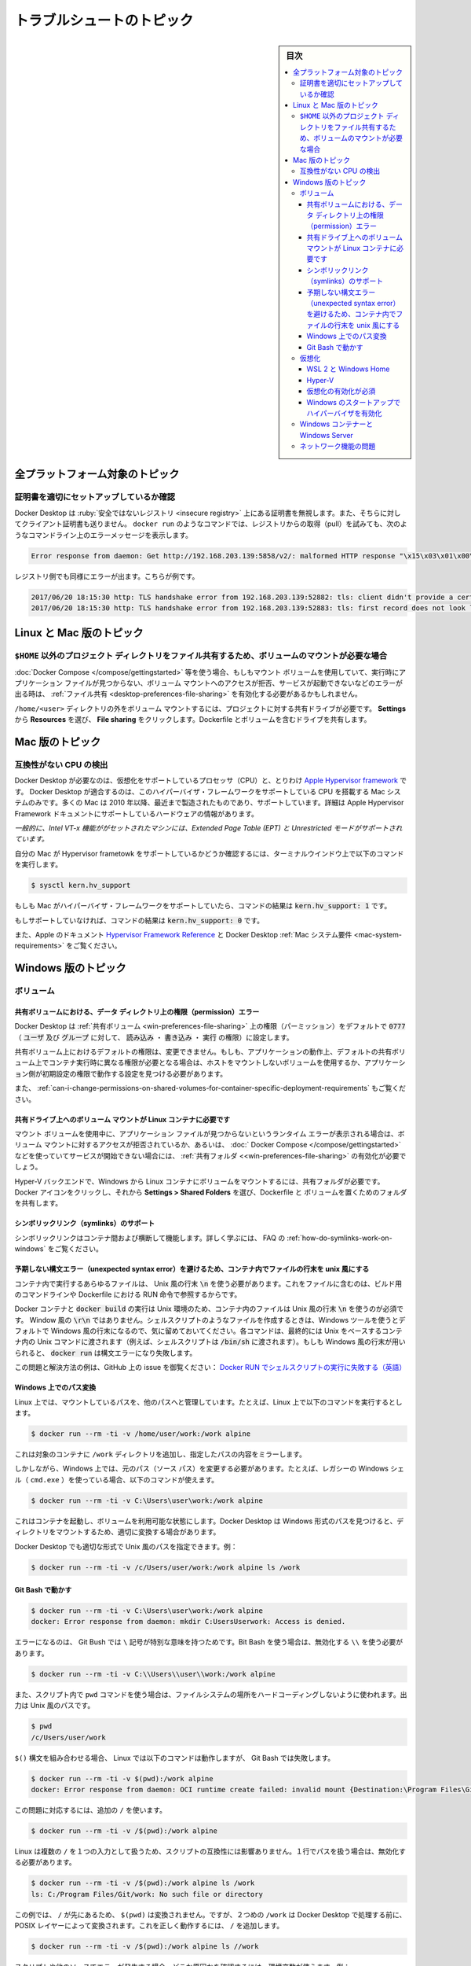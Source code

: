 .. H-*- coding: utf-8 -*-
.. URL: https://docs.docker.com/desktop/troubleshoot/topics/
   doc version: 20.10
      https://github.com/docker/docker.github.io/blob/master/desktop/troubleshoot/topics.md
.. check date: 2022/09/17
.. Commits on Aug 24, 2022 9888da23c38fd374ded908e0d50bf1aa45eeef4d
.. -----------------------------------------------------------------------------

.. |whale| image:: /desktop/install/images/whale-x.png
      :scale: 50%

.. Troubleshoot topics
.. _desktop-troubleshoot-topics:

==================================================
トラブルシュートのトピック
==================================================

.. sidebar:: 目次

   .. contents:: 
       :depth: 3
       :local:


.. Topics for all platforms
.. _desktop-topics-for-all-platforms:

全プラットフォーム対象のトピック
========================================

.. Make sure certificates are set up correctly
.. desktop-make-sure-certificates-are-set-up-correctly:

証明書を適切にセットアップしているか確認
--------------------------------------------------

.. Docker Desktop ignores certificates listed under insecure registries, and does not send client certificates to them. Commands like docker run that attempt to pull from the registry produces error messages on the command line, for example:

Docker Desktop は :ruby:`安全ではないレジストリ <insecure registry>` 上にある証明書を無視します。また、そちらに対してクライアント証明書も送りません。 ``docker run`` のようなコマンドでは、レジストリからの取得（pull）を試みても、次のようなコマンドライン上のエラーメッセージを表示します。

.. code-block:: bash

   Error response from daemon: Get http://192.168.203.139:5858/v2/: malformed HTTP response "\x15\x03\x01\x00\x02\x02"

.. As well as on the registry. For example:

レジストリ側でも同様にエラーが出ます。こちらが例です。

.. code-block:: bash

   2017/06/20 18:15:30 http: TLS handshake error from 192.168.203.139:52882: tls: client didn't provide a certificate
   2017/06/20 18:15:30 http: TLS handshake error from 192.168.203.139:52883: tls: first record does not look like a TLS handshake

.. Topics for Linux and Mac
.. _desktop-topics-for-linux-and-mac:

Linux と Mac 版のトピック
==============================

.. Volume mounting requires file sharing for any project directories outside of $HOME
.. _desktop-volume-mounting-requires-file-sharing-for-any-project-directories-outside-of-homE:

``$HOME`` 以外のプロジェクト ディレクトリをファイル共有するため、ボリュームのマウントが必要な場合
------------------------------------------------------------------------------------------------------------------------

.. If you are using mounted volumes and get runtime errors indicating an application file is not found, access to a volume mount is denied, or a service cannot start, such as when using Docker Compose, you might need to enable file sharing.

:doc:`Docker Compose </compose/gettingstarted>` 等を使う場合、もしもマウント ボリュームを使用していて、実行時にアプリケーション ファイルが見つからない、ボリューム マウントへのアクセスが拒否、サービスが起動できないなどのエラーが出る時は、 :ref:`ファイル共有 <desktop-preferences-file-sharing>` を有効化する必要があるかもしれません。

.. Volume mounting requires shared drives for projects that live outside of the /home/<user> directory. From Settings, select Resources and then File sharing. Share the drive that contains the Dockerfile and volume.

``/home/<user>`` ディレクトリの外をボリューム マウントするには、プロジェクトに対する共有ドライブが必要です。 **Settings** から **Resources** を選び、 **File sharing** をクリックします。Dockerfile とボリュームを含むドライブを共有します。

.. Topics for Mac
.. _desktop-topis-for-mac:

Mac 版のトピック
====================

.. Incompatible CPU detected
.. _desktop-incompatible-cpu-detected:

互換性がない CPU の検出
--------------------------------------------------

.. Docker Desktop requires a processor (CPU) that supports virtualization and, more specifically, the Apple Hypervisor framework. Docker Desktop is only compatible with Mac systems that have a CPU that supports the Hypervisor framework. Most Macs built in 2010 and later support it,as described in the Apple Hypervisor Framework documentation about supported hardware:

Docker Desktop が必要なのは、仮想化をサポートしているプロセッサ（CPU）と、とりわけ  `Apple Hypervisor framework <https://developer.apple.com/documentation/hypervisor>`_ です。 Docker Desktop が適合するのは、このハイパーバイザ・フレームワークをサポートしている CPU を搭載する Mac システムのみです。多くの Mac は 2010 年以降、最近まで製造されたものであり、サポートしています。詳細は Apple Hypervisor Framework ドキュメントにサポートしているハードウェアの情報があります。

.. Generally, machines with an Intel VT-x feature set that includes Extended Page Tables (EPT) and Unrestricted Mode are supported.

`一般的に、Intel VT-x 機能ががセットされたマシンには、Extended Page Table (EPT) と Unrestricted モードがサポートされています。`

.. To check if your Mac supports the Hypervisor framework, run the following command in a terminal window.

自分の Mac が Hypervisor frametowk をサポートしているかどうか確認するには、ターミナルウインドウ上で以下のコマンドを実行します。

.. code-block:: bash

   $ sysctl kern.hv_support

.. If your Mac supports the Hypervisor Framework, the command prints kern.hv_support: 1.

もしも Mac がハイパーバイザ・フレームワークをサポートしていたら、コマンドの結果は :code:`kern.hv_support: 1` です。

.. If not, the command prints kern.hv_support: 0.

もしサポートしていなければ、コマンドの結果は :code:`kern.hv_support: 0` です。

.. See also, Hypervisor Framework Reference in the Apple documentation, and Docker Desktop Mac system requirements.

また、Apple のドキュメント `Hypervisor Framework Reference <https://developer.apple.com/library/mac/documentation/DriversKernelHardware/Reference/Hypervisor/>`_ と Docker Desktop :ref:`Mac システム要件 <mac-system-requirements>` をご覧ください。

.. Topics for Windows
.. _desktop-topics-for-windows:

Windows 版のトピック
====================

.. Volumes
.. _desktop-topic-windows-volumes:

ボリューム
----------

.. Permissions errors on data directories for shared volumes
.. _desktop-topics-windows-permissions-errors-on-data-directories-for-shared-volumes:

共有ボリュームにおける、データ ディレクトリ上の権限（permission）エラー
^^^^^^^^^^^^^^^^^^^^^^^^^^^^^^^^^^^^^^^^^^^^^^^^^^^^^^^^^^^^^^^^^^^^^^^^^^^^^^^^

.. Docker Desktop sets permissions on shared volumes to a default value of 0777 (read, write, execute permissions for user and for group).

Docker Desktop は :ref:`共有ボリューム <win-preferences-file-sharing>` 上の権限（パーミッション）をデフォルトで :code:`0777` （ :code:`ユーザ` 及び :code:`グループ` に対して、 :code:`読み込み` ・ :code:`書き込み` ・ :code:`実行` の権限）に設定します。

.. The default permissions on shared volumes are not configurable. If you are working with applications that require permissions different from the shared volume defaults at container runtime, you need to either use non-host-mounted volumes or find a way to make the applications work with the default file permissions.

共有ボリューム上におけるデフォルトの権限は、変更できません。もしも、アプリケーションの動作上、デフォルトの共有ボリューム上でコンテナ実行時に異なる権限が必要となる場合は、ホストをマウントしないボリュームを使用するか、アプリケーション側が初期設定の権限で動作する設定を見つける必要があります。

.. See also, Can I change permissions on shared volumes for container-specific deployment requirements? in the FAQs.

また、 :ref:`can-i-change-permissions-on-shared-volumes-for-container-specific-deployment-requirements` もご覧ください。

.. Volume mounting requires shared drives for Linux containers
.. _desktop-topics-windows-volume-mounting-requires-shared-drives-for-linux-containers:

共有ドライブ上へのボリューム マウントが Linux コンテナに必要です
^^^^^^^^^^^^^^^^^^^^^^^^^^^^^^^^^^^^^^^^^^^^^^^^^^^^^^^^^^^^^^^^^^^^^^^^^^^^^^^^

.. If you are using mounted volumes and get runtime errors indicating an application file is not found, access is denied to a volume mount, or a service cannot start, such as when using Docker Compose, you might need to enable shared folders.

マウント ボリュームを使用中に、アプリケーション ファイルが見つからないというランタイム エラーが表示される場合は、ボリューム マウントに対するアクセスが拒否されているか、あるいは、 :doc:` Docker Compose </compose/gettingstarted>` などを使っていてサービスが開始できない場合には、  :ref:`共有フォルダ <<win-preferences-file-sharing>` の有効化が必要でしょう。

.. With the Hyper-V backend, mounting files from Windows requires shared folders for Linux containers. Click whale menu and then Settings > Shared Folders and share the folder that contains the Dockerfile and volume.

Hyper-V バックエンドで、Windows から Linux コンテナにボリュームをマウントするには、共有フォルダが必要です。Docker アイコンをクリックし、それから **Settings > Shared Folders** を選び、Dockerfile と ボリュームを置くためのフォルダを共有します。

.. Support for symlinks
.. _desktop-topics-windows-support-for-simlinks:


シンボリックリンク（symlinks）のサポート
^^^^^^^^^^^^^^^^^^^^^^^^^^^^^^^^^^^^^^^^^^^^^^^^^^

.. Symlinks work within and across containers. To learn more, see How do symlinks work on Windows? in the FAQs.

シンボリックリンクはコンテナ間および横断して機能します。詳しく学ぶには、 FAQ の :ref:`how-do-symlinks-work-on-windows` をご覧ください。

.. Avoid unexpected syntax errors, use Unix style line endings for files in containers
.. _desktop-topics-windows-avoid-unexpected-syntax-errors,-use-unix-style-line-endings-for-files-in-containers:

予期しない構文エラー（unexpected syntax error）を避けるため、コンテナ内でファイルの行末を unix 風にする
^^^^^^^^^^^^^^^^^^^^^^^^^^^^^^^^^^^^^^^^^^^^^^^^^^^^^^^^^^^^^^^^^^^^^^^^^^^^^^^^^^^^^^^^^^^^^^^^^^^^^^^^^

.. Any file destined to run inside a container must use Unix style \n line endings. This includes files referenced at the command line for builds and in RUN commands in Docker files.

コンテナ内で実行するあらゆるファイルは、 Unix 風の行末 :code:`\n` を使う必要があります。これをファイルに含むのは、ビルド用のコマンドラインや Dockerfile における RUN 命令で参照するからです。

.. Docker containers and docker build run in a Unix environment, so files in containers must use Unix style line endings: \n, not Windows style: \r\n. Keep this in mind when authoring files such as shell scripts using Windows tools, where the default is likely to be Windows style line endings. These commands ultimately get passed to Unix commands inside a Unix based container (for example, a shell script passed to /bin/sh). If Windows style line endings are used, docker run fails with syntax errors.

Docker コンテナと :code:`docker build` の実行は Unix 環境のため、コンテナ内のファイルは Unix 風の行末 :code:`\n` を使うのが必須です。 Window 風の :code:`\r\n` ではありません。シェルスクリプトのようなファイルを作成するときは、Windows ツールを使うとデフォルトで Windows 風の行末になるので、気に留めておいてください。各コマンドは、最終的には Unix をベースするコンテナ内の Unix コマンドに渡されます（例えば、シェルスクリプトは :code:`/bin/sh` に渡されます）。もしも Windows 風の行末が用いられると、 :code:`docker run` は構文エラーになり失敗します。

.. For an example of this issue and the resolution, see this issue on GitHub: Docker RUN fails to execute shell script.

この問題と解決方法の例は、GitHub 上の issue を御覧ください：  `Docker RUN でシェルスクリプトの実行に失敗する（英語） <https://github.com/moby/moby/issues/24388)>`_ 

.. Path conversion on Windows
.. _desktop-topics-windows-path-conversion-on-windows:

Windows 上でのパス変換
^^^^^^^^^^^^^^^^^^^^^^^^^^^^^^

.. On Linux, the system takes care of mounting a path to another path. For example, when you run the following command on Linux:

Linux 上では、マウントしているパスを、他のパスへと管理しています。たとえば、Linux 上で以下のコマンドを実行するとします。

.. code-block:: bash

   $ docker run --rm -ti -v /home/user/work:/work alpine

.. It adds a /work directory to the target container to mirror the specified path.

これは対象のコンテナに ``/work`` ディレクトリを追加し、指定したパスの内容をミラーします。

.. However, on Windows, you must update the source path. For example, if you are using the legacy Windows shell (cmd.exe), you can use the following command:

しかしながら、Windows 上では、元のパス（ソース パス）を変更する必要があります。たとえば、レガシーの Windows シェル（ ``cmd.exe`` ）を使っている場合、以下のコマンドが使えます。

.. code-block:: bash

   $ docker run --rm -ti -v C:\Users\user\work:/work alpine

.. This starts the container and ensures the volume becomes usable. This is possible because Docker Desktop detects the Windows-style path and provides the appropriate conversion to mount the directory.

これはコンテナを起動し、ボリュームを利用可能な状態にします。Docker Desktop は Windows 形式のパスを見つけると、ディレクトリをマウントするため、適切に変換する場合があります。

.. Docker Desktop also allows you to use Unix-style path to the appropriate format. For example:

Docker Desktop でも適切な形式で Unix 風のパスを指定できます。例：

.. code-block:: bash

   $ docker run --rm -ti -v /c/Users/user/work:/work alpine ls /work

.. Working with Git Bash
.. _desktop-topics-windows-working-with-git-bash:

Git Bash で動かす
^^^^^^^^^^^^^^^^^^^^^^^^^^^^^^

.. Git Bash (or MSYS) provides Unix-like environment on Windows. These tools apply their own preprocessing on the command line. For example, if you run the following command in Git Bash, it gives an error:

.. code-block:: bash

   $ docker run --rm -ti -v C:\Users\user\work:/work alpine
   docker: Error response from daemon: mkdir C:UsersUserwork: Access is denied.

.. This is because the \ character has a special meaning in Git Bash. If you are using Git Bash, you must neutralize it using \\:

エラーになるのは、 Git Bush では ``\`` 記号が特別な意味を持つためです。Bit Bash を使う場合は、無効化する ``\\`` を使う必要があります。

.. code-block:: bash

   $ docker run --rm -ti -v C:\\Users\\user\\work:/work alpine

.. Also, in scripts, the pwd command is used to avoid hardcoding file system locations. Its output is a Unix-style path.

また、スクリプト内で ``pwd`` コマンドを使う場合は、ファイルシステムの場所をハードコーディングしないように使われます。出力は Unix 風のパスです。

.. code-block:: bash

   $ pwd
   /c/Users/user/work

.. Combined with the $() syntax, the command below works on Linux, however, it fails on Git Bash.

``$()`` 構文を組み合わせる場合、 Linux では以下のコマンドは動作しますが、 Git Bash では失敗します。

.. code-block:: bash

   $ docker run --rm -ti -v $(pwd):/work alpine
   docker: Error response from daemon: OCI runtime create failed: invalid mount {Destination:\Program Files\Git\work Type:bind Source:/run/desktop/mnt/host/c/Users/user/work;C Options:[rbind rprivate]}: mount destination \Program Files\Git\work not absolute: unknown.

.. You can work around this issue by using an extra /

この問題に対応するには、追加の ``/`` を使います。

.. code-block:: bash

   $ docker run --rm -ti -v /$(pwd):/work alpine

.. Portability of the scripts is not affected as Linux treats multiple / as a single entry. Each occurence of paths on a single line must be neutralized.

Linux は複数の ``/`` を１つの入力として扱うため、スクリプトの互換性には影響ありません。１行でパスを扱う場合は、無効化する必要があります。

.. code-block:: bash

   $ docker run --rm -ti -v /$(pwd):/work alpine ls /work
   ls: C:/Program Files/Git/work: No such file or directory

.. In this example, The $(pwd) is not converted because of the preceding ‘/’. However, the second ‘/work’ is transformed by the POSIX layer before passing it to Docker Desktop. You can also work around this issue by using an extra /.

この例では、 ``/`` が先にあるため、  ``$(pwd)`` は変換されません。ですが、２つめの ``/work`` は Docker Desktop で処理する前に、 POSIX レイヤーによって変換されます。これを正しく動作するには、 ``/`` を追加します。

.. code-block:: bash

   $ docker run --rm -ti -v /$(pwd):/work alpine ls //work

.. To verify whether the errors are generated from your script, or from another source, you can use an environment variable. For example:

スクリプトや他のソースでエラーが発生する場合、どこか原因かを確認するには、環境変数が使えます。例：

.. code-block:: bash

   $ MSYS_NO_PATHCONV=1 docker run --rm -ti -v $(pwd):/work alpine ls /work

.. It only expects the environment variable here. The value doesn’t matter.

ここでは、環境変数そのものを想定しています。（環境変数の）値は関係ありません。

.. In some cases, MSYS also transforms colons to semicolon. Similar conversions can also occur when using ~ because the POSIX layer translates it to a DOS path. MSYS_NO_PATHCONV also works in this case.

場合によっては、 MSYS もコロンをセミコロンに変換します。 ``~`` を使う時、 POSIX レイヤーが DOS のパスに変更する時に発生する状況と似ています。この場合、 ``MSYS_NO_PATHCONV`` も動作します。

.. Virtualization
.. _desktop-topics-windows-virtualization:

仮想化
--------------------

.. Your machine must have the following features for Docker Desktop to function correctly:

Docker Desktop を正しく機能するには、マシンには以下の機能が必要です。

.. WSL 2 and Windows Home
.. _.. _desktop-topics-wsl-2-and-windows-home:

WSL 2 と Windows Home
^^^^^^^^^^^^^^^^^^^^^^^^^^^^^^

..   Virtual Machine Platform
    Windows Subsystem for Linux
    Virtualization enabled in the BIOS
    Hypervisor enabled at Windows startup

1. 仮想マシン プラットフォーム
2. `Linux 用 Windows サブシステム (WSL) <https://docs.microsoft.com/ja-jp/windows/wsl/install>`_ 
3. `BIOS で仮想化を有効 <https://bce.berkeley.edu/enabling-virtualization-in-your-pc-bios.html>`_
4. Windows 起動時にハイパーバイザーを有効化

.. Hyper-V
.. _desktop-topics-windows-hyper-v:

Hyper-V
^^^^^^^^^^^^^^^^^^^^^^^^^^^^^^^^^^^^^^^^^^^^^^^^^^

.. On Windows 10 Pro or Enterprise, you can also use Hyper-V with the following features enabled:

Windows 10 Pro や Enterprise では、以下の機能を有効にして Hyper-V も使えます。

..    Hyper-V installed and working
    Virtualization enabled in the BIOS

1. `Hyper-V <https://docs.microsoft.com/ja-jp/windows-server/virtualization/hyper-v/hyper-v-technology-overview>`_ をインストールして、動作させる
2. `BIOS で仮想化の有効化 <https://bce.berkeley.edu/enabling-virtualization-in-your-pc-bios.html>`_ 
3. Windows 起動時にハイパーバイザーを有効化

.. image:: ../images/hyperv-enabled.png
   :scale: 60%
   :alt: Windows 機能の Hyper-V

.. Docker Desktop requires Hyper-V as well as the Hyper-V Module for Windows Powershell to be installed and enabled. The Docker Desktop installer enables it for you.

Docker Desktop をインストールして有効化するには、 Hyper-V と同様に Windows Powershell 用 Hyper-V モジュールも必要です。Docker Desktop インストーラは、これらを有効化します。

.. Docker Desktop also needs two CPU hardware features to use Hyper-V: Virtualization and Second Level Address Translation (SLAT), which is also called Rapid Virtualization Indexing (RVI). On some systems, Virtualization must be enabled in the BIOS. The steps required are vendor-specific, but typically the BIOS option is called Virtualization Technology (VTx) or something similar. Run the command systeminfo to check all required Hyper-V features. See Pre-requisites for Hyper-V on Windows 10 for more details.

また、Docker Desktop は Hyper-V を使うために2つの CPU 機能を使います。すなわち、仮想化と  Rapid Virtualization Indexing (RVI) とも呼ばれる Second Level Address Translation (SLAT) です。同じシステムの BIOS 上で、Virtualization （仮想化）の有効化が必須です。必要な手順はベンダによって異なりますが、典型的な BIOS オプションは :code:`Virtualization Technology (VTx)` と呼ばれるものか、似たようなものです。Hyper-V 機能が必要とする全てを確認するには、 :code:`systeminfo` コマンドを実行します。詳細は `Windows 10 Hyper-V のシステム要件 <https://docs.microsoft.com/ja-jp/virtualization/hyper-v-on-windows/reference/hyper-v-requirements>`_ を御覧ください。

.. To install Hyper-V manually, see Install Hyper-V on Windows 10. A reboot is required after installation. If you install Hyper-V without rebooting, Docker Desktop does not work correctly.

Hyper-V を手動でインストールするには、 `Windows 10 上に Hyper-V をインストールする <https://msdn.microsoft.com/en-us/virtualization/hyperv_on_windows/quick_start/walkthrough_install>`_ を御覧ください。インストール後は再起動が必要です。Hyper-V をインストールしても再起動をしないと、 Docker Desktop は正しく動作しません。

.. From the start menu, type Turn Windows features on or off and press enter. In the subsequent screen, verify that Hyper-V is enabled:

スタートメニューから、 **Windows 機能の有効化又は無効化** を入力し、エンターを押します。以下の画面のようになっていると、Hyper-V は有効です。

.. Virtualization must be enabled
.. _desktop-topics-virtualization-must-be-enabled:

仮想化の有効化が必須
^^^^^^^^^^^^^^^^^^^^^^^^^^^^^^^^^^^^^^^^^^^^^^^^^^

.. In addition to Hyper-V or WSL 2, virtualization must be enabled. Check the Performance tab on the Task Manager:

:ref:`Hyper-V <win-troubleshoot-hyper-v>` や :doc:`WSL 2 <wsl>` を追加するには、仮想化の有効化が必要です。タスクマネージャー上のパフォーマンス タブをクリックします。

.. image:: ../images/virtualization-enabled.png
   :scale: 60%
   :alt: タスクマネージャー

.. If you manually uninstall Hyper-V, WSL 2 or disable virtualization, Docker Desktop cannot start. See Unable to run Docker for Windows on Windows 10 Enterprise.

もしも Hyper-V を手動でアンインストールするか、仮想化を無効にしたら、Docker Desktop は起動できません。 [Windows 10 Enterprise では Docker for Windows を実行できません（英語）](https://github.com/docker/for-win/issues/74) を御覧ください。

.. Hypervisor enabled at Windows startup
.. _desktop-topics-hypervisor-enabled-at-windows-startup:

Windows のスタートアップでハイパーバイザを有効化
^^^^^^^^^^^^^^^^^^^^^^^^^^^^^^^^^^^^^^^^^^^^^^^^^^

.. If you have completed the steps described above and are still experiencing Docker Desktop startup issues, this could be because the Hypervisor is installed, but not launched during Windows startup. Some tools (such as older versions of Virtual Box) and video game installers disable hypervisor on boot. To reenable it:

前述の手順を全て実施しても Docker Desktop の起動に問題が出ている場合は、ハイパーバイザーはインストールされているものの、Windows のスタートアップ（起動処理）中に起動できていない可能性があります。同様のツール（Virtual Box の古いバージョン）やビデオゲームのインストーラが、起動時にハイパーバイザーを無効化します。再度、有効化するには、次の手順をします。

..  Open an administrative console prompt.
    Run bcdedit /set hypervisorlaunchtype auto.
    Restart Windows.

1. 管理者としてコマンドプロンプトを開く。
2. ``bcdedit /set hypervisorlaunchtype auto`` を実行
3. Windows 再起動

.. You can also refer to the Microsoft TechNet article on Code flow guard (CFG) settings.

また、 `Microsoft TechNet の記事 <https://social.technet.microsoft.com/Forums/en-US/ee5b1d6b-09e2-49f3-a52c-820aafc316f9/hyperv-doesnt-work-after-upgrade-to-windows-10-1809?forum=win10itprovirt>`_ にある Code flow guard (CFG) 設定もご覧ください。

.. Windows containers and Windows Server
.. _desktop-topics-windows-containers-and-windows-server:

Windows コンテナーと Windows Server
--------------------------------------------------

.. Docker Desktop is not supported on Windows Server. If you have questions about how to run Windows containers on Windows 10, see Switch between Windows and Linux containers.

Windows Server 上での Docker Desktop はサポート外です。Windows 10 上で Windows コンテナの実行に関する疑問があれば、 :ref:`switch-between-windows-and-linux-containers` を御覧ください。

.. A full tutorial is available in docker/labs on Getting Started with Windows Containers.

`docker/labs  <https://github.com/docker/labs>`_ の `Getting Started with Windows Container <https://github.com/docker/labs/blob/master/windows/windows-containers/README.md>`_ に全てのチュートリアルがあります。
.. 
.. You can install a native Windows binary which allows you to develop and run Windows containers without Docker Desktop. However, if you install Docker this way, you cannot develop or run Linux containers. If you try to run a Linux container on the native Docker daemon, an error occurs:

ネイティブな Windows バイナリをインストールしたら、Windows Desktop がなくても Windows コンテナの開発と実行が可能です。しかし、この方法で Docker をインストールしたら、Linux コンテナの開発と実行ができません。もしもネイティブな Docker デーモンで Linux コンテナの実行を試みても、次のようなエラーが発生します。

.. code-block:: bash

   C:\Program Files\Docker\docker.exe:
    image operating system "linux" cannot be used on this platform.
    See 'C:\Program Files\Docker\docker.exe run --help'.



.. Networking issues
.. _desktop-topics-windows-networking-issues:
ネットワーク機能の問題
------------------------------

.. IPv6 is not (yet) supported on Docker Desktop.

Docker Desktop は（まだ） IPv6 をサポートしていません。





.. seealso::

   Troubleshoot topics
      https://docs.docker.com/desktop/troubleshoot/topics/
